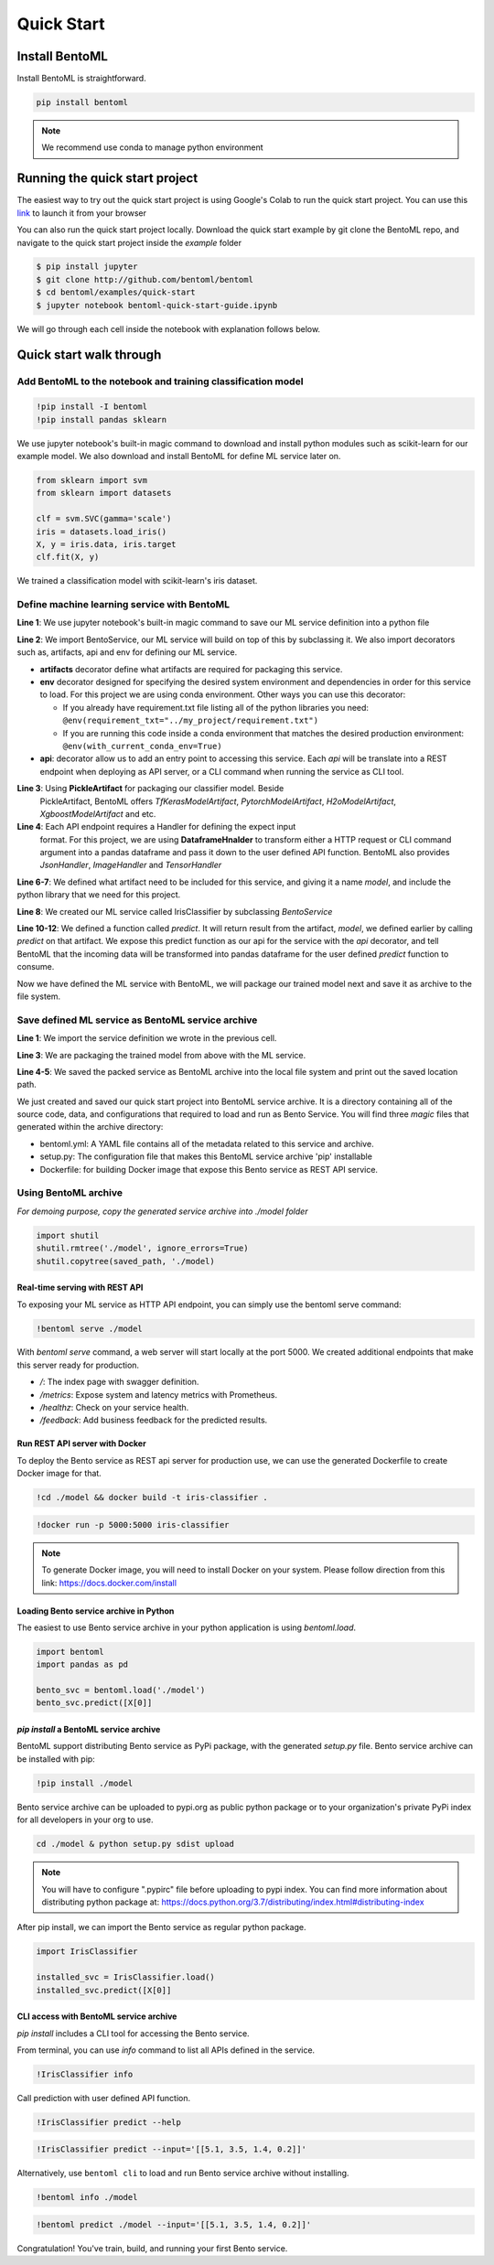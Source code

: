 Quick Start
===========

Install BentoML
---------------
Install BentoML is straightforward.

.. code-block:: python

    pip install bentoml

.. note::

    We recommend use conda to manage python environment


Running the quick start project
-------------------------------

The easiest way to try out the quick start project is using Google's Colab to run the
quick start project. You can use this `link <http://bit.ly/2ID50XP>`_ to launch it from your browser

You can also run the quick start project locally. Download the quick start
example by git clone the BentoML repo, and navigate to the quick start project
inside the `example` folder


.. code-block:: bash

    $ pip install jupyter
    $ git clone http://github.com/bentoml/bentoml
    $ cd bentoml/examples/quick-start
    $ jupyter notebook bentoml-quick-start-guide.ipynb


We will go through each cell inside the notebook with explanation follows
below.

Quick start walk through
-----------------------

Add BentoML to the notebook and training classification model
*************************************************************
.. code-block:: python

    !pip install -I bentoml
    !pip install pandas sklearn

We use jupyter notebook's built-in magic command to download and install
python modules such as scikit-learn for our example model.
We also download and install BentoML for define ML service later on.

.. code-block:: python

    from sklearn import svm
    from sklearn import datasets

    clf = svm.SVC(gamma='scale')
    iris = datasets.load_iris()
    X, y = iris.data, iris.target
    clf.fit(X, y)

We trained a classification model with scikit-learn's iris dataset.

Define machine learning service with BentoML
********************************************

.. code-block:: python
    :linenos:

    %%writefile iris_classifier.py
    from bentoml import BentoService, api, env, artifacts
    from bentoml.artifact import PickleArtifact
    from bentoml.handlers import DataframeHandler

    @artifacts([PickleArtifact('model')])
    @env(conda_pip_dependencies=["scikit-learn"])
    class IrisClassifier(BentoService):

        @api(DataframeHandler)
        def predict(self, df):
            return self.artifacts.model.predict(df)

**Line 1**: We use jupyter notebook's built-in magic command to save our ML
service definition into a python file

**Line 2**: We import BentoService, our ML service will build on top of this
by subclassing it. We also import decorators such as, artifacts, api and env
for defining our ML service.

* **artifacts** decorator define what artifacts are required for packaging
  this service.

* **env** decorator designed for specifying the desired system environment
  and dependencies in order for this service to load. For this project we
  are using conda environment.  Other ways you can use this decorator:

  * If you already have requirement.txt file listing all of the python
    libraries you need:
    ``@env(requirement_txt="../my_project/requirement.txt")``

  * If you are running this code inside a conda environment that matches
    the desired production environment:
    ``@env(with_current_conda_env=True)``

* **api**: decorator allow us to add an entry point to accessing this service.
  Each *api* will be translate into a REST endpoint when deploying as API
  server, or a CLI command when running the service as CLI tool.


**Line 3**: Using **PickleArtifact** for packaging our classifier model. Beside
  PickleArtifact, BentoML offers `TfKerasModelArtifact`,
  `PytorchModelArtifact`, `H2oModelArtifact`, `XgboostModelArtifact` and etc.

**Line 4**: Each API endpoint requires a Handler for defining the expect input
  format. For this project, we are using **DataframeHnalder** to transform
  either a HTTP request or CLI command argument into a pandas dataframe and
  pass it down to the user defined API function. BentoML also provides
  `JsonHandler`, `ImageHandler` and `TensorHandler`


**Line 6-7**: We defined what artifact need to be included for this service,
and giving it a name `model`, and include the  python library that we need
for this project.

**Line 8**: We created our ML service called IrisClassifier by subclassing
`BentoService`

**Line 10-12**: We defined a function called `predict`. It will return result
from the artifact, `model`, we defined earlier by calling `predict` on that
artifact. We expose this predict function as our api for the service with the
`api` decorator, and tell BentoML that the incoming data will be transformed
into pandas dataframe for the user defined `predict` function to consume.


Now we have defined the ML service with BentoML, we will package our trained
model next and save it as archive to the file system.

Save defined ML service as BentoML service archive
**************************************************

.. code-block:: python
    :linenos:

    from iris_classifier import IrisClassifier

    svc = IrisClassifier.pack(model=clf)
    saved_path = svc.save('/tmp/bentoml_archive')
    print(saved_path)

**Line 1**: We import the service definition we wrote in the previous cell.

**Line 3**: We are packaging the trained model from above with the ML
service.

**Line 4-5**: We saved the packed service as BentoML archive into the local
file system and print out the saved location path.

We just created and saved our quick start project into BentoML service archive.
It is a directory containing all of the source code, data, and configurations
that required to load and run as Bento Service. You will find three `magic`
files that generated within the archive directory:

- bentoml.yml: A YAML file contains all of the metadata related to this service
  and archive.

- setup.py: The configuration file that makes this BentoML service archive
  'pip' installable

- Dockerfile: for building Docker image that expose this Bento service as REST
  API service.


Using BentoML archive
*********************

*For demoing purpose, copy the generated service archive into ./model folder*

.. code-block:: python

    import shutil
    shutil.rmtree('./model', ignore_errors=True)
    shutil.copytree(saved_path, './model)


Real-time serving with REST API
+++++++++++++++++++++++++++++++
To exposing your ML service as HTTP API endpoint, you can simply use the
bentoml serve command:

.. code-block:: python

    !bentoml serve ./model

With `bentoml serve` command, a web server will start locally at the port 5000.
We created additional endpoints that make this server ready for production.

- `/`: The index page with swagger definition.

- `/metrics`: Expose system and latency metrics with Prometheus.

- `/healthz`: Check on your service health.

- `/feedback`: Add business feedback for the predicted results.


Run REST API server with Docker
+++++++++++++++++++++++++++++++
To deploy the Bento service as REST api server for production use, we can use
the generated Dockerfile to create Docker image for that.

.. code-block:: python

    !cd ./model && docker build -t iris-classifier .

.. code-block:: python

    !docker run -p 5000:5000 iris-classifier


.. note::

    To generate Docker image, you will need to install Docker on your system. Please
    follow direction from this link: https://docs.docker.com/install



Loading Bento service archive in Python
+++++++++++++++++++++++++++++++++++++++

The easiest to use Bento service archive in your python application is using
`bentoml.load`.

.. code-block:: python

    import bentoml
    import pandas as pd

    bento_svc = bentoml.load('./model')
    bento_svc.predict([X[0]]


`pip install` a BentoML service archive
+++++++++++++++++++++++++++++++++++++
BentoML support distributing Bento service as PyPi package, with the generated
`setup.py` file. Bento service archive can be installed with pip:

.. code-block:: python

    !pip install ./model

Bento service archive can be uploaded to pypi.org as public python package or
to your organization's private PyPi index for all developers in your org to
use.

.. code-block:: bash

    cd ./model & python setup.py sdist upload

.. note::

    You will have to configure ".pypirc" file before uploading to pypi index.
    You can find more information about distributing python package at:
    https://docs.python.org/3.7/distributing/index.html#distributing-index


After pip install, we can import the Bento service as regular python package.

.. code-block:: python

    import IrisClassifier

    installed_svc = IrisClassifier.load()
    installed_svc.predict([X[0]]


CLI access with BentoML service archive
+++++++++++++++++++++++++++++++++++++++

`pip install` includes a CLI tool for accessing the Bento service.

From terminal, you can use `info` command to list all APIs defined in the
service.

.. code-block:: python

    !IrisClassifier info

Call prediction with user defined API function.

.. code-block:: python

    !IrisClassifier predict --help

.. code-block:: python

    !IrisClassifier predict --input='[[5.1, 3.5, 1.4, 0.2]]'

Alternatively, use ``bentoml cli`` to load and run Bento service archive
without installing.

.. code-block:: python

    !bentoml info ./model

.. code-block:: python

    !bentoml predict ./model --input='[[5.1, 3.5, 1.4, 0.2]]'


Congratulation! You've train, build, and running your first Bento
service.
